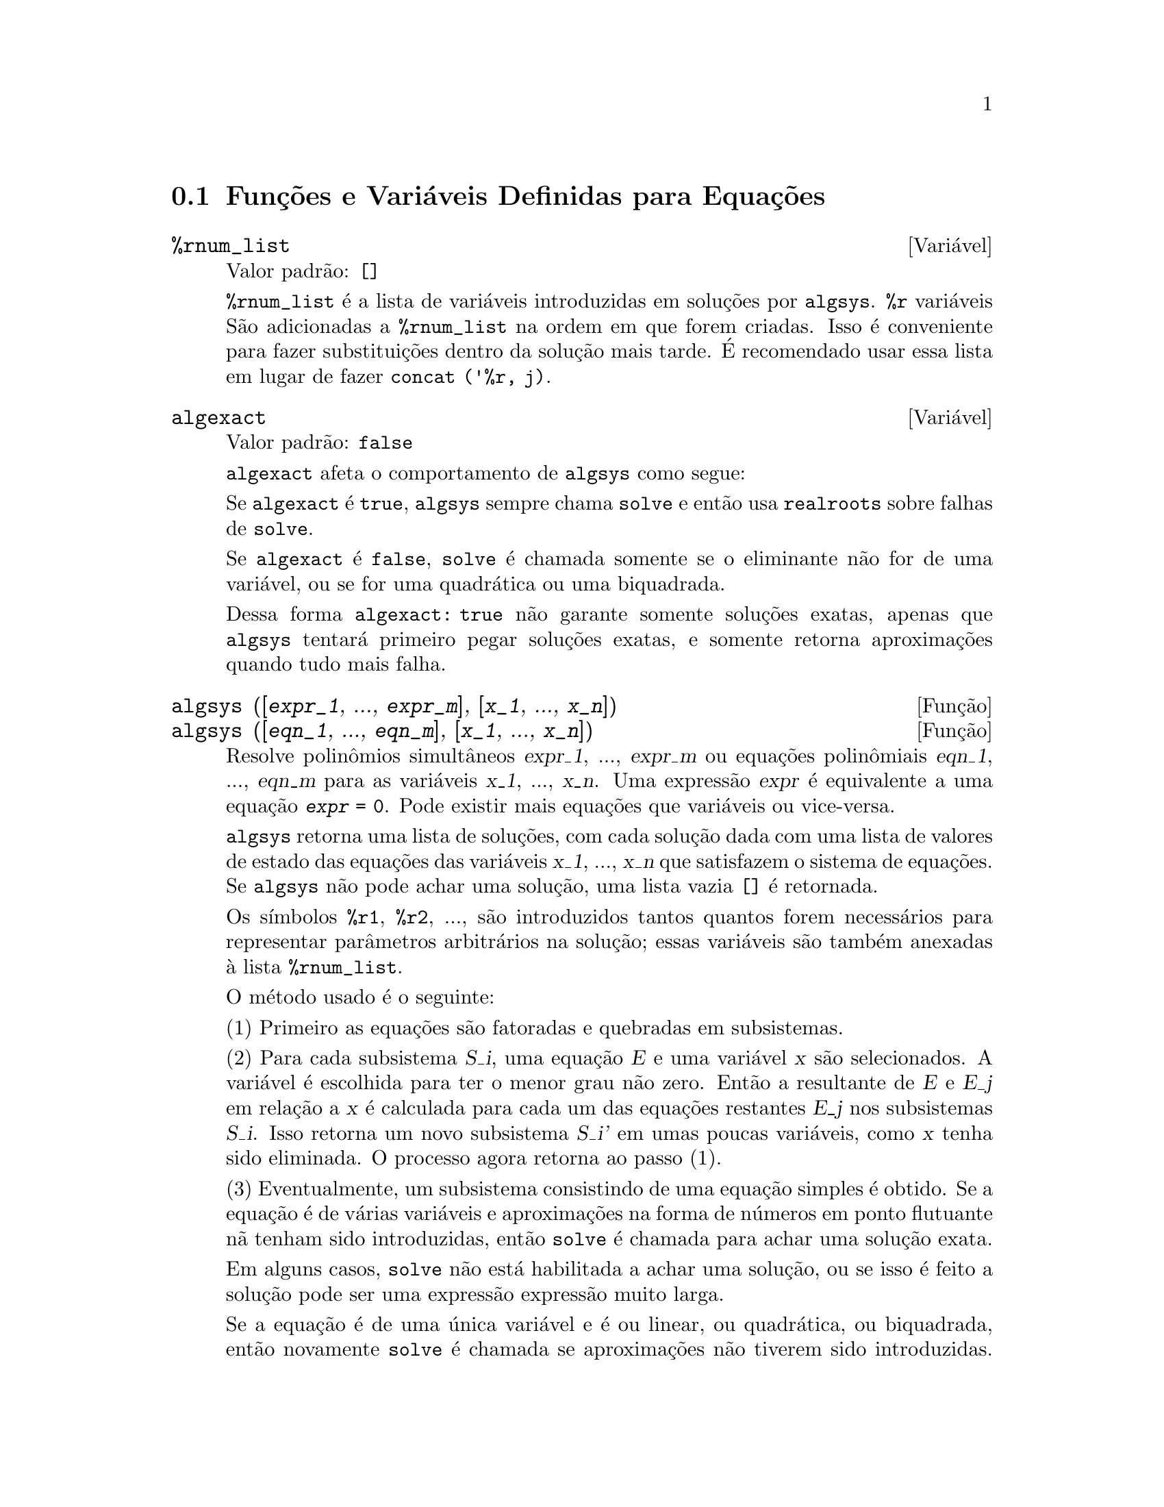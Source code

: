 @c Language: Brazilian Portuguese, Encoding: iso-8859-1
@c /Equations.texi/1.25/Sat Jun  2 00:12:41 2007/-ko/
@c end concepts Equations
@menu
* Funções e Variáveis Definidas para Equações::   
@end menu

@node Funções e Variáveis Definidas para Equações,  , Equações, Equações
@section Funções e Variáveis Definidas para Equações

@c NEED A DESCRIPTION OF %rnum AS WELL
@defvr {Variável} %rnum_list
Valor padrão: @code{[]}

@code{%rnum_list} é a lista de variáveis introduzidas em soluções
por @code{algsys}.
@code{%r} variáveis São adicionadas a @code{%rnum_list} na ordem em que
forem criadas.
Isso é conveniente para fazer substituições dentro da
solução mais tarde.
@c WHAT DOES THIS STATEMENT MEAN ??
É recomendado usar essa lista em lugar de
fazer @code{concat ('%r, j)}.

@c NEED EXAMPLE HERE
@end defvr

@defvr {Variável} algexact
Valor padrão: @code{false}

@code{algexact} afeta o comportamento de @code{algsys} como segue:

Se @code{algexact} é @code{true},
@code{algsys} sempre chama @code{solve} e então usa @code{realroots}
sobre falhas de @code{solve}.

Se @code{algexact} é @code{false}, @code{solve} é chamada somente se
o eliminante não for de uma variável, ou se for uma quadrática ou uma
biquadrada.

Dessa forma @code{algexact: true} não garante somente soluções
exatas, apenas que @code{algsys} tentará primeiro pegar
soluções exatas, e somente retorna aproximações quando tudo mais falha.

@c ABOVE DESCRIPTION NOT TOO CLEAR -- MAYBE EXAMPLES WILL HELP
@end defvr

@deffn {Função} algsys ([@var{expr_1}, ..., @var{expr_m}], [@var{x_1}, ..., @var{x_n}])
@deffnx {Função} algsys ([@var{eqn_1}, ..., @var{eqn_m}], [@var{x_1}, ..., @var{x_n}])
Resolve polinômios simultâneos @var{expr_1}, ..., @var{expr_m}
ou equações polinômiais @var{eqn_1}, ..., @var{eqn_m}
para as variáveis @var{x_1}, ..., @var{x_n}.
Uma expressão @var{expr} é equivalente a uma equação @code{@var{expr} = 0}.
Pode existir mais equações que variáveis ou vice-versa.

@code{algsys} retorna uma lista de soluções,
com cada solução dada com uma lista de valores de estado das equações
das variáveis @var{x_1}, ..., @var{x_n} que satisfazem o sistema de equações.
Se @code{algsys} não pode achar uma solução, uma lista vazia @code{[]} é retornada.

Os símbolos @code{%r1}, @code{%r2}, ...,
são introduzidos tantos quantos forem necessários para representar parâmetros arbitrários na solução;
essas variáveis são também anexadas à lista @code{%rnum_list}.

O método usado é o seguinte:

(1) Primeiro as equações são fatoradas e quebradas em subsistemas.

(2) Para cada subsistema @var{S_i}, uma equação @var{E} e uma variável @var{x} são
selecionados.
A variável é escolhida para ter o menor grau não zero.
Então a resultante de @var{E} e @var{E_j} em relação a @var{x} é calculada para cada um das
equações restantes @var{E_j} nos subsistemas @var{S_i}.
Isso retorna um novo subsistema @var{S_i'} em umas poucas variáveis, como @var{x} tenha sido eliminada.
O processo agora retorna ao passo (1).

(3) Eventualmente, um subsistema consistindo de uma equação simples é
obtido.  Se a equação é de várias variáveis e aproximações na
forma de números em ponto flutuante nã tenham sido introduzidas, então @code{solve} é
chamada para achar uma solução exata.

Em alguns casos, @code{solve} não está habilitada a achar uma solução,
ou se isso é feito a solução pode ser uma expressão expressão muito larga.

@c REMAINDER OF (3) IS PRETTY COMPLEX.  HOW CAN IT BE CLARIFIED ??
Se a equação é de uma única variável e é ou linear, ou quadrática, ou
biquadrada, então novamente @code{solve} é chamada se aproximações não tiverem
sido introduzidas.  Se aproximações tiverem sido introduzidas ou a
equação não é de uma única variável e nem tão pouco linear, quadratica, ou
biquadrada, então o comutador @code{realonly} é @code{true}, A função
@code{realroots} é chamada para achar o valor real das soluções.  Se
@code{realonly} é @code{false}, então @code{allroots} é chamada a qual procura por
soluções reais e complexas.

Se @code{algsys} produz uma solução que tem
poucos digitos significativos que o requerido, o usuário pode escolher o valor
de @code{algepsilon} para um valor maior.

Se @code{algexact} é escolhido para
@code{true}, @code{solve} será sempre chamada.
@c algepsilon IS IN Floating.texi -- MAY WANT TO BRING IT INTO THIS FILE

(4) Finalmente, as soluções obtidas no passo (3) são substituídas dentro
dos níveis prévios e o processo de solução retorna para (1).
@c "PREVIOUS LEVELS" -- WHAT ARE THOSE ??

Quando @code{algsys} encontrar uma equação de várias variáveis que contém
aproximações em ponto flutuante (usualmente devido a suas falhas em achar
soluções exatas por um estágio mais fácil), então não tentará
aplicar métodos exatos para tais equações e em lugar disso imprime a mensagem:
"@code{algsys} cannot solve - system too complicated."

Interações com @code{radcan} podem produzir expressões largas ou
complicadas.
Naquele caso, pode ser possível isolar partes do resultado
com @code{pickapart} ou @code{reveal}.

Ocasionalmente, @code{radcan} pode introduzir uma unidade imaginária
@code{%i} dentro de uma solução que é atualmente avaliada como real.

Exemplos:

@c ===beg===
@c e1: 2*x*(1 - a1) - 2*(x - 1)*a2;
+@c e2: a2 - a1;
+@c e3: a1*(-y - x^2 + 1);
@c e4: a2*(y - (x - 1)^2);
@c algsys ([e1, e2, e3, e4], [x, y, a1, a2]);
@c e1: x^2 - y^2;
@c e2: -1 - y + 2*y^2 - x + x^2;
@c algsys ([e1, e2], [x, y]);
@c ===end===
@example
(%i1) e1: 2*x*(1 - a1) - 2*(x - 1)*a2;
(%o1)              2 (1 - a1) x - 2 a2 (x - 1)
(%i2) e2: a2 - a1; 
(%o2)                        a2 - a1
(%i3) e3: a1*(-y - x^2 + 1); 
                                   2
(%o3)                   a1 (- y - x  + 1)
(%i4) e4: a2*(y - (x - 1)^2);
                                       2
(%o4)                   a2 (y - (x - 1) )
(%i5) algsys ([e1, e2, e3, e4], [x, y, a1, a2]);
(%o5) [[x = 0, y = %r1, a1 = 0, a2 = 0], 

                                  [x = 1, y = 0, a1 = 1, a2 = 1]]
(%i6) e1: x^2 - y^2;
                              2    2
(%o6)                        x  - y
(%i7) e2: -1 - y + 2*y^2 - x + x^2;
                         2        2
(%o7)                 2 y  - y + x  - x - 1
(%i8) algsys ([e1, e2], [x, y]);
                 1            1
(%o8) [[x = - -------, y = -------], 
              sqrt(3)      sqrt(3)

        1              1             1        1
[x = -------, y = - -------], [x = - -, y = - -], [x = 1, y = 1]]
     sqrt(3)        sqrt(3)          3        3
@end example

@end deffn

@deffn {Função} allroots (@var{expr})
@deffnx {Função} allroots (@var{eqn})
Calcula aproximações numéricas de raízes reais e complexas do
polinômio @var{expr} ou equação polinômial @var{eqn} de uma variável.

@c polyfactor IS NOT OTHERWISE DOCUMENTED
O sinalizador @code{polyfactor} quando @code{true} faz com que
@code{allroots} fatore o polinômio sobre os números reais se o
polinômio for real, ou sobre os números complexos, se o polinômio for
complexo.

@code{allroots} pode retornar resultados imprecisos no caso de multiplas raízes.
Se o polinômio for real, @code{allroots (%i*@var{p})}) pode retornar
aproximações mais precisas que @code{allroots (@var{p})},
como @code{allroots} invoca um algorítmo diferente naquele caso.

@code{allroots} rejeita não-polinômios.  Isso requer que o numerador
após a classificação (@code{rat}'ing) poderá ser um polinômio, e isso requer que o
denominador seja quando muito um número complexo.  Com um resultado disso @code{allroots}
irá sempre retornar uma expressão equivalente (mas fatorada), se
@code{polyfactor} for @code{true}.

Para polinômios complexos um algorítmo por Jenkins e Traub é
usado (Algorithm 419, @i{Comm.  ACM}, vol.  15, (1972), p.  97).
Para polinômios reais o algorítmo usado é devido a Jenkins (Algorithm 493, @i{ACM TOMS},
vol.  1, (1975), p.178).

Exemplos:
@c EXAMPLES GENERATED BY THESE INPUTS:
@c eqn: (1 + 2*x)^3 = 13.5*(1 + x^5);
@c soln: allroots (eqn);
@c for e in soln
@c         do (e2: subst (e, eqn), disp (expand (lhs(e2) - rhs(e2))));
@c polyfactor: true$
@c allroots (eqn);

@example
(%i1) eqn: (1 + 2*x)^3 = 13.5*(1 + x^5);
                            3          5
(%o1)              (2 x + 1)  = 13.5 (x  + 1)
(%i2) soln: allroots (eqn);
(%o2) [x = .8296749902129361, x = - 1.015755543828121, 

x = .9659625152196369 %i - .4069597231924075, 

x = - .9659625152196369 %i - .4069597231924075, x = 1.0]
(%i3) for e in soln
        do (e2: subst (e, eqn), disp (expand (lhs(e2) - rhs(e2))));
                      - 3.5527136788005E-15

                     - 5.32907051820075E-15

         4.44089209850063E-15 %i - 4.88498130835069E-15

        - 4.44089209850063E-15 %i - 4.88498130835069E-15

                       3.5527136788005E-15

(%o3)                         done
(%i4) polyfactor: true$
(%i5) allroots (eqn);
(%o5) - 13.5 (x - 1.0) (x - .8296749902129361)

                           2
 (x + 1.015755543828121) (x  + .8139194463848151 x

 + 1.098699797110288)
@end example

@end deffn

@defvr {Variável} backsubst
Valor padrão: @code{true}

@c WHAT IS THE CONTEXT HERE ?? (TO WHICH OTHER FUNCTION DOES THIS APPLY ??)
Quando @code{backsubst} é @code{false}, evita substituições
em expressões anteriores após as equações terem sido triangularizadas.  Isso pode
ser de grande ajuda em problemas muito grandes onde substituição em expressões anteriores pode vir a causar
a geração de expressões extremamente largas.

@end defvr

@defvr {Variável} breakup
Valor padrão: @code{true}

Quando @code{breakup} é @code{true}, @code{solve} expressa soluções
de equações cúbicas e quárticas em termos de subexpressões comuns,
que são atribuídas a rótulos de expressões intermediárias (@code{%t1}, @code{%t2}, etc.).
De outra forma, subexpressões comuns não são identificadas.

@code{breakup: true} tem efeito somente quando @code{programmode} é @code{false}.

Exemplos:

@example
(%i1) programmode: false$
(%i2) breakup: true$
(%i3) solve (x^3 + x^2 - 1);

                        sqrt(23)    25 1/3
(%t3)                  (--------- + --)
                        6 sqrt(3)   54
Solution:

                                      sqrt(3) %i   1
                                      ---------- - -
                sqrt(3) %i   1            2        2   1
(%t4)    x = (- ---------- - -) %t3 + -------------- - -
                    2        2            9 %t3        3

                                      sqrt(3) %i   1
                                    - ---------- - -
              sqrt(3) %i   1              2        2   1
(%t5)    x = (---------- - -) %t3 + ---------------- - -
                  2        2             9 %t3         3

                                   1     1
(%t6)                  x = %t3 + ----- - -
                                 9 %t3   3
(%o6)                    [%t4, %t5, %t6]
(%i6) breakup: false$
(%i7) solve (x^3 + x^2 - 1);
Solution:

             sqrt(3) %i   1
             ---------- - -
                 2        2        sqrt(23)    25 1/3
(%t7) x = --------------------- + (--------- + --)
             sqrt(23)    25 1/3    6 sqrt(3)   54
          9 (--------- + --)
             6 sqrt(3)   54

                                              sqrt(3) %i   1    1
                                           (- ---------- - -) - -
                                                  2        2    3

           sqrt(23)    25 1/3  sqrt(3) %i   1
(%t8) x = (--------- + --)    (---------- - -)
           6 sqrt(3)   54          2        2

                                            sqrt(3) %i   1
                                          - ---------- - -
                                                2        2      1
                                      + --------------------- - -
                                           sqrt(23)    25 1/3   3
                                        9 (--------- + --)
                                           6 sqrt(3)   54

            sqrt(23)    25 1/3             1             1
(%t9)  x = (--------- + --)    + --------------------- - -
            6 sqrt(3)   54          sqrt(23)    25 1/3   3
                                 9 (--------- + --)
                                    6 sqrt(3)   54
(%o9)                    [%t7, %t8, %t9]
@end example

@end defvr

@deffn {Função} dimension (@var{eqn})
@deffnx {Função} dimension (@var{eqn_1}, ..., @var{eqn_n})
@code{dimen} é um pacote de análise dimensional.
@code{load ("dimen")} chama esse pacote.
@code{demo ("dimen")} mostra uma cura demostração.
@c I GUESS THIS SHOULD BE EXPANDED TO COVER EACH FUNCTION IN THE PACKAGE

@end deffn

@defvr {Variável} dispflag
Valor padrão: @code{true}

@c WHAT DOES THIS MEAN ??
Se escolhida para @code{false} dentro de um @code{block} inibirá
a visualização da saída gerada pelas funções solve chamadas de
dentro de @code{block}.  Terminando @code{block} com um sinal de dolar, $, escolhe
@code{dispflag} para @code{false}.

@end defvr

@c THIS COULD BENEFIT FROM REPHRASING
@deffn {Função} funcsolve (@var{eqn}, @var{g}(@var{t}))
Retorna @code{[@var{g}(@var{t}) = ...]}  ou @code{[]}, dependendo de existir
ou não uma função racional @code{@var{g}(@var{t})} satisfazendo @var{eqn},
que deve ser de primeira ordem, polinômio linear em (para esse caso) 
@code{@var{g}(@var{t})} e @code{@var{g}(@var{t}+1)}

@example
(%i1) eqn: (n + 1)*f(n) - (n + 3)*f(n + 1)/(n + 1) = (n - 1)/(n + 2);
                            (n + 3) f(n + 1)   n - 1
(%o1)        (n + 1) f(n) - ---------------- = -----
                                 n + 1         n + 2
(%i2) funcsolve (eqn, f(n));

Equações dependentes eliminadas:  (4 3)
                                   n
(%o2)                f(n) = ---------------
                            (n + 1) (n + 2)
@end example

Atenção: essa é uma implementação muito rudimentar -- muitas verificações de segurança
e obviamente generalizações estão ausêntes.

@end deffn

@defvr {Variável} globalsolve
Valor padrão: @code{false}

When @code{globalsolve} for @code{true},
variáveis para as quais as equações são resolvidas são atribuidas aos valores da solução encontrados por @code{linsolve},
e por @code{solve} quando resolvendo duas ou mais equações lineares.

Quando @code{globalsolve} for @code{false},
soluções encontradas por @code{linsolve} e por @code{solve} quando resolvendo duas ou mais equações lineares
são espressas como equações,
e as variáveis para as quais a equação foi resolvida não são atribuidas.

Quando resolvendo qualquer coisa outra que não duas equações lineares ou mais,
@code{solve} ignora @code{globalsolve}.
Outras funções que resolvem equações (e.g., @code{algsys}) sempre ignoram @code{globalsolve}.
    
Exemplos:

@example
(%i1) globalsolve: true$
(%i2) solve ([x + 3*y = 2, 2*x - y = 5], [x, y]);
Solution

                                 17
(%t2)                        x : --
                                 7

                                   1
(%t3)                        y : - -
                                   7
(%o3)                     [[%t2, %t3]]
(%i3) x;
                               17
(%o3)                          --
                               7
(%i4) y;
                                 1
(%o4)                          - -
                                 7
(%i5) globalsolve: false$
(%i6) kill (x, y)$
(%i7) solve ([x + 3*y = 2, 2*x - y = 5], [x, y]);
Solution

                                 17
(%t7)                        x = --
                                 7

                                   1
(%t8)                        y = - -
                                   7
(%o8)                     [[%t7, %t8]]
(%i8) x;
(%o8)                           x
(%i9) y;
(%o9)                           y
@end example

@end defvr

@c THIS DESCRIPTION NEEDS WORK AND EXAMPLES
@c MERGE IN TEXT FROM share/integequations/inteqn.usg
@c AND EXAMPLES FROM .../intexs.mac
@deffn {Função} ieqn (@var{ie}, @var{unk}, @var{tech}, @var{n}, @var{guess})
@code{inteqn} é um pacote para resolver equações com integrais.
@code{load ("inteqn")} carrega esse pacote.

@var{ie} é a equação integral; @var{unk} é a função desconhecida; @var{tech} é a
técnica a ser tentada nesses dados acima (@var{tech} = @code{first} significa: tente
a primeira técnica que achar uma solução; @var{tech} = @code{all} significa: tente todas a
técnicas aplicáveis); @var{n} é o número máximo de termos a serem usados de
@code{taylor}, @code{neumann}, @code{firstkindseries}, ou @code{fredseries} (isso é também o
número máximo de ciclos de recurssão para o método de diferenciação); @var{guess} é
o inicial suposto para @code{neumann} ou @code{firstkindseries}.

Valores padrão do segundo até o quinto parâmetro são:

@var{unk}: @code{@var{p}(@var{x})}, onde @var{p} é a primeira função encontrada em um integrando
que é desconhecida para Maxima e @var{x} é a variável que ocorre como um
argumento para a primeira ocorrência de @var{p} achada fora de uma integral no
caso de equações @code{secondkind} , ou é somente outra variável
ao lado da variável de integração em equações @code{firstkind}.  Se uma
tentativa de procurar por @var{x} falha, o usuário será perguntado para suprir a
variável independente.

tech: @code{first}

n: 1

guess: @code{none} o que fará com que @code{neumann} e @code{firstkindseries} use
@code{@var{f}(@var{x})} como uma suposição inicial.

@end deffn

@defvr {Variável de opção} ieqnprint
Valor padrão: @code{true}

@code{ieqnprint} governa o comportamento do resultado
retornado pelo comando @code{ieqn}.  Quando @code{ieqnprint} é
@code{false}, as listas retornadas pela função @code{ieqn} são da forma

   [@var{solução}, @var{tecnica usada}, @var{nterms}, @var{sinalizador}]

onde @var{sinalizador} é retirado se a solução for exata.

De outra forma, isso é a
palavra @code{approximate} ou @code{incomplete} correspondendo à forma inexata ou
forma aberta de solução, respectivamente.  Se um método de série foi usado,
@var{nterms} fornece o número de termos usados (que poderá ser menor que os n
dados para @code{ieqn} se ocorrer um erro evita a geração de termos adicionais).

@end defvr

@deffn {Função} lhs (@var{expr})
Retorna o lado esquerdo (isto é, o primeiro argumento)
da expressão @var{expr},
quando o operador de @var{expr}
for um dos operadores relacionais @code{< <= = # equal notequal >= >},
@c MENTION -> (MARROW) IN THIS LIST IF/WHEN THE PARSER RECOGNIZES IT
um dos operadores de atribuição @code{:= ::= : ::},
ou um operadro infixo definido pelo usuário, como declarado por meio de @code{infix}.

Quando @var{expr} for um átomo ou
seu operador for alguma coisa que não esses listados acima,
@code{lhs} retorna @var{expr}.

Veja também @code{rhs}.

Exemplos:

@c ===beg===
@c e: aa + bb = cc;
@c lhs (e);
@c rhs (e);
@c [lhs (aa < bb), lhs (aa <= bb), lhs (aa >= bb), lhs (aa > bb)];
@c [lhs (aa = bb), lhs (aa # bb), lhs (equal (aa, bb)), lhs (notequal (aa, bb))];
@c e1: '(foo(x) := 2*x);
@c e2: '(bar(y) ::= 3*y);
@c e3: '(x : y);
@c e4: '(x :: y);
@c [lhs (e1), lhs (e2), lhs (e3), lhs (e4)];
@c infix ("][");
@c lhs (aa ][ bb);
@c ===end===
@example
(%i1) e: aa + bb = cc;
(%o1)                     bb + aa = cc
(%i2) lhs (e);
(%o2)                        bb + aa
(%i3) rhs (e);
(%o3)                          cc
(%i4) [lhs (aa < bb), lhs (aa <= bb), lhs (aa >= bb), lhs (aa > bb)];
(%o4)                   [aa, aa, aa, aa]
(%i5) [lhs (aa = bb), lhs (aa # bb), lhs (equal (aa, bb)), lhs (notequal (aa, bb))];
(%o5)                   [aa, aa, aa, aa]
(%i6) e1: '(foo(x) := 2*x);
(%o6)                     foo(x) := 2 x
(%i7) e2: '(bar(y) ::= 3*y);
(%o7)                    bar(y) ::= 3 y
(%i8) e3: '(x : y);
(%o8)                         x : y
(%i9) e4: '(x :: y);
(%o9)                        x :: y
(%i10) [lhs (e1), lhs (e2), lhs (e3), lhs (e4)];
(%o10)               [foo(x), bar(y), x, x]
(%i11) infix ("][");
(%o11)                         ][
(%i12) lhs (aa ][ bb);
(%o12)                         aa
@end example

@end deffn

@c REVISIT -- THERE'S PROBABLY MORE TO SAY HERE
@deffn {Função} linsolve ([@var{expr_1}, ..., @var{expr_m}], [@var{x_1}, ..., @var{x_n}])
Resolve a lista de
equações lineares simultâneas para a lista de variáveis.  As expressões
devem ser cada uma polinômios nas variáveis e podem ser equações.

Quando @code{globalsolve} é @code{true} então variáveis que foram resolvidas
serão escolhidas para a solução do conjunto de equações simultâneas.

Quando @code{backsubst} é @code{false}, @code{linsolve}
não realiza substituição em equações anteriores após
as equações terem sido triangularizadas.  Isso pode ser necessário em problemas
muito grandes onde substituição em equações anteriores poderá causar a geração de
expressões extremamente largas.

Quando @code{linsolve_params} for @code{true},
@code{linsolve} também gera símbolos @code{%r}
usados para representar parâmetros arbitrários descritos no manual sob
@code{algsys}.
De outra forma, @code{linsolve} resolve um menor-determinado sistema de
equações com algumas variáveis expressas em termos de outras.

Quando @code{programmode} for @code{false},
@code{linsolve} mostra a solução com expressões intermediárias com rótulos (@code{%t}),
e retorna a lista de rótulos.

@c ===beg===
@c e1: x + z = y;
@c e2: 2*a*x - y = 2*a^2;
@c e3: y - 2*z = 2;
@c [globalsolve: false, programmode: true];
@c linsolve ([e1, e2, e3], [x, y, z]);
@c [globalsolve: false, programmode: false];
@c linsolve ([e1, e2, e3], [x, y, z]);
@c ''%;
@c [globalsolve: true, programmode: false];
@c linsolve ([e1, e2, e3], [x, y, z]);
@c ''%;
@c [x, y, z];
@c [globalsolve: true, programmode: true];
@c linsolve ([e1, e2, e3], '[x, y, z]);
@c [x, y, z];
@c ===end===
@example
(%i1) e1: x + z = y;
(%o1)                       z + x = y
(%i2) e2: 2*a*x - y = 2*a^2;
                                       2
(%o2)                   2 a x - y = 2 a
(%i3) e3: y - 2*z = 2;
(%o3)                      y - 2 z = 2
(%i4) [globalsolve: false, programmode: true];
(%o4)                     [false, true]
(%i5) linsolve ([e1, e2, e3], [x, y, z]);
(%o5)            [x = a + 1, y = 2 a, z = a - 1]
(%i6) [globalsolve: false, programmode: false];
(%o6)                    [false, false]
(%i7) linsolve ([e1, e2, e3], [x, y, z]);
Solution

(%t7)                       z = a - 1

(%t8)                        y = 2 a

(%t9)                       x = a + 1
(%o9)                    [%t7, %t8, %t9]
(%i9) ''%;
(%o9)            [z = a - 1, y = 2 a, x = a + 1]
(%i10) [globalsolve: true, programmode: false];
(%o10)                    [true, false]
(%i11) linsolve ([e1, e2, e3], [x, y, z]);
Solution

(%t11)                      z : a - 1

(%t12)                       y : 2 a

(%t13)                      x : a + 1
(%o13)                 [%t11, %t12, %t13]
(%i13) ''%;
(%o13)           [z : a - 1, y : 2 a, x : a + 1]
(%i14) [x, y, z];
(%o14)                 [a + 1, 2 a, a - 1]
(%i15) [globalsolve: true, programmode: true];
(%o15)                    [true, true]
(%i16) linsolve ([e1, e2, e3], '[x, y, z]);
(%o16)           [x : a + 1, y : 2 a, z : a - 1]
(%i17) [x, y, z];
(%o17)                 [a + 1, 2 a, a - 1]
@end example

@end deffn

@c DO ANY FUNCTIONS OTHER THAN linsolve RESPECT linsolvewarn ??
@defvr {Variável} linsolvewarn
Valor padrão: @code{true}

Quando @code{linsolvewarn} é @code{true},
@code{linsolve} imprime uma mensagem "Dependent equações eliminated".

@end defvr

@defvr {Variável} linsolve_params
Valor padrão: @code{true}

Quando @code{linsolve_params} é @code{true}, @code{linsolve} também gera
os símbolos @code{%r} usados para representar parâmetros arbitrários descritos no
manual sob @code{algsys}.
De outra forma, @code{linsolve} resolve um menor-determinado sistema de
equações com algumas variáveis expressas em termos e outras.

@end defvr

@defvr {Variável} multiplicities
Valor padrão: @code{not_set_yet}

@code{multiplicities} é escolhida para uma lista de
multiplicidades das soluções individuais retornadas por @code{solve} ou
@code{realroots}.
@c NEED AN EXAMPLE HERE

@end defvr

@deffn {Função} nroots (@var{p}, @var{low}, @var{high})
Retorna o número de raízes reais do polinômio 
real de uma única variável @var{p} no intervalo semi-aberto
@code{(@var{low}, @var{high}]}.
Uma extremidade do intervalo podem ser @code{minf} ou @code{inf}.
infinito e mais infinito.

@code{nroots} usa o método das sequ@"{u}ências de Sturm.

@example
(%i1) p: x^10 - 2*x^4 + 1/2$
(%i2) nroots (p, -6, 9.1);
(%o2)                           4
@end example

@end deffn

@c NEEDS WORK
@deffn {Função} nthroot (@var{p}, @var{n})
Onde p é um polinômio com coeficientes inteiros e
n é um inteiro positivo retorna q, um polinômio sobre os inteiros, tal
que q^n=p ou imprime uma mensagem de erro indicando que p não é uma potência n-ésima
perfeita.  Essa rotina é mais rápida que @code{factor} ou mesmo @code{sqfr}.

@end deffn

@defvr {Variável} programmode
Valor padrão: @code{true}

Quando @code{programmode} é @code{true},
@code{solve}, @code{realroots}, @code{allroots}, e @code{linsolve}
retornam soluções como elementos em uma lista.
@c WHAT DOES BACKSUBSTITUTION HAVE TO DO WITH RETURN VALUES ??
(Exceto quando @code{backsubst} é escolhido para @code{false}, nesse caso
@code{programmode: false} é assumido.)

Quando @code{programmode} é @code{false}, @code{solve}, etc.
cria rótulos de expressões intermediárias
@code{%t1}, @code{t2}, etc., e atribui as soluções para eles.
@c NEED AN EXAMPLE HERE

@end defvr

@defvr {Variável} realonly
Valor padrão: @code{false}

Quando @code{realonly} é @code{true}, @code{algsys} retorna somente
aquelas soluções que estão livres de @code{%i}.

@end defvr

@deffn {Função} realroots (@var{expr}, @var{bound})
@deffnx {Função} realroots (@var{eqn}, @var{bound})
@deffnx {Função} realroots (@var{expr})
@deffnx {Função} realroots (@var{eqn})
Calcula aproximações racionais das raízes reais da expressão polinomial @var{expr}
ou da equação polinomial @var{eqn} de uma variável,
dentro de uma tolerância de @var{bound}.
coeficientes de @var{expr} ou de @var{eqn} devem ser números literais;
constantes símbolo tais como @code{%pi} são rejeitadas.

@code{realroots} atribui as multiplicidades das raízes que encontrar
para a variável global @code{multiplicities}.

@code{realroots} constrói uma seq@"{u}ência de Sturm para delimitar cada raíz,
e então palica a bisecção para redefinir as aproximações.
Todos os coeficientes são convertidos para os equivalentes racionais antes da busca por raízes,
e cálculos são realizados por meio de aritmética racional exata.
Mesmo se alguns coeficientes forem números em ponto flutuante,
os resultados são racionais (a menos que forçados a números em ponto flutuante por @code{float} ou por @code{numer} flags).

Quando @var{bound} for menor que 1, todas as raízes inteiras são encontradas exatamente.
Quando @var{bound} não for especificado, será assumido como sendo igual à variável globa @code{rootsepsilon}.

Quando a varável global @code{programmode} for @code{true},
@code{realroots} retorna uma lista da forma @code{[x = @var{x_1}, x = @var{x_2}, ...]}.
Quando @code{programmode} for @code{false},
@code{realroots} cria rótulos de expressões intermediárias @code{%t1}, @code{%t2}, ...,
atribui os resultados a eles, e retorna a lista de rótulos.

Exemplos:
@c ===beg===
@c realroots (-1 - x + x^5, 5e-6);
@c ev (%[1], float);
@c ev (-1 - x + x^5, %);
@c ===end===

@example
(%i1) realroots (-1 - x + x^5, 5e-6);
                               612003
(%o1)                     [x = ------]
                               524288
(%i2) ev (%[1], float);
(%o2)                 x = 1.167303085327148
(%i3) ev (-1 - x + x^5, %);
(%o3)                - 7.396496210176905E-6
@end example

@c ===beg===
@c realroots (expand ((1 - x)^5 * (2 - x)^3 * (3 - x)), 1e-20);
@c multiplicities;
@c ===end===

@example
(%i1) realroots (expand ((1 - x)^5 * (2 - x)^3 * (3 - x)), 1e-20);
(%o1)                 [x = 1, x = 2, x = 3]
(%i2) multiplicities;
(%o2)                       [5, 3, 1]
@end example

@end deffn

@deffn {Função} rhs (@var{expr})
Retorna o lado direito (isto é, o segundo argumento)
da expressão @var{expr},
quando o operador de @var{expr}
for um dos operadores relacionais @code{< <= = # equal notequal >= >},
@c MENTION -> (MARROW) IN THIS LIST IF/WHEN THE PARSER RECOGNIZES IT
um dos operadores de atribuição @code{:= ::= : ::},
ou um operador binário infixo definido pelo usuário, como declarado por meio de @code{infix}.

Quando @var{expr} for um étomo ou
seu operadro for alguma coisa que não esses listados acima,
@code{rhs} retorna 0.

Veja também @code{lhs}.

Exemplos:

@c ===beg===
@c e: aa + bb = cc;
@c lhs (e);
@c rhs (e);
@c [rhs (aa < bb), rhs (aa <= bb), rhs (aa >= bb), rhs (aa > bb)];
@c [rhs (aa = bb), rhs (aa # bb), rhs (equal (aa, bb)), rhs (notequal (aa, bb))];
@c e1: '(foo(x) := 2*x);
@c e2: '(bar(y) ::= 3*y);
@c e3: '(x : y);
@c e4: '(x :: y);
@c [rhs (e1), rhs (e2), rhs (e3), rhs (e4)];
@c infix ("][");
@c rhs (aa ][ bb);
@c ===end===
@example
(%i1) e: aa + bb = cc;
(%o1)                     bb + aa = cc
(%i2) lhs (e);
(%o2)                        bb + aa
(%i3) rhs (e);
(%o3)                          cc
(%i4) [rhs (aa < bb), rhs (aa <= bb), rhs (aa >= bb), rhs (aa > bb)];
(%o4)                   [bb, bb, bb, bb]
(%i5) [rhs (aa = bb), rhs (aa # bb), rhs (equal (aa, bb)), rhs (notequal (aa, bb))];
(%o5)                   [bb, bb, bb, bb]
(%i6) e1: '(foo(x) := 2*x);
(%o6)                     foo(x) := 2 x
(%i7) e2: '(bar(y) ::= 3*y);
(%o7)                    bar(y) ::= 3 y
(%i8) e3: '(x : y);
(%o8)                         x : y
(%i9) e4: '(x :: y);
(%o9)                        x :: y
(%i10) [rhs (e1), rhs (e2), rhs (e3), rhs (e4)];
(%o10)                  [2 x, 3 y, y, y]
(%i11) infix ("][");
(%o11)                         ][
(%i12) rhs (aa ][ bb);
(%o12)                         bb
@end example

@end deffn

@defvr {Variável de opção} rootsconmode
Valor padrão: @code{true}

@code{rootsconmode} governa o comportamento do comando
@code{rootscontract}.  Veja @code{rootscontract} para detalhes.

@end defvr

@c NEEDS WORK
@deffn {Função} rootscontract (@var{expr})
Converte produtos de raízes em raízes de produtos.
Por exemplo,
@code{rootscontract (sqrt(x)*y^(3/2))} retorna @code{sqrt(x*y^3)}.

Quando @code{radexpand} é @code{true} e @code{domain} é @code{real},
@code{rootscontract} converte @code{abs} em @code{sqrt}, e.g.,
@code{rootscontract (abs(x)*sqrt(y))} retorna @code{sqrt(x^2*y)}.

Existe uma opção @code{rootsconmode}
afetando @code{rootscontract} como segue:

@example
Problem            Value of        Result of applying
                  rootsconmode        rootscontract
      
x^(1/2)*y^(3/2)      false          (x*y^3)^(1/2)
x^(1/2)*y^(1/4)      false          x^(1/2)*y^(1/4)
x^(1/2)*y^(1/4)      true           (x*y^(1/2))^(1/2)
x^(1/2)*y^(1/3)      true           x^(1/2)*y^(1/3)
x^(1/2)*y^(1/4)      all            (x^2*y)^(1/4)
x^(1/2)*y^(1/3)      all            (x^3*y^2)^(1/6)
@end example

Quando @code{rootsconmode} é @code{false}, @code{rootscontract} contrai somente como relação a expoentes
de número racional cujos denominadores são os mesmos.  A chave para os exemplos
@code{rootsconmode: true} é simplesmente que 2 divides 4 mas não 
divide 3.  @code{rootsconmode: all} envolve pegar o menor multiplo comum
dos denominadores dos expoentes.

@code{rootscontract} usa @code{ratsimp} em uma maneira similar a @code{logcontract}.

Exemplos:
@c FOLLOWING ADAPTED FROM example (rootscontract)
@c rootsconmode: false$
@c rootscontract (x^(1/2)*y^(3/2));
@c rootscontract (x^(1/2)*y^(1/4));
@c rootsconmode: true$
@c rootscontract (x^(1/2)*y^(1/4));
@c rootscontract (x^(1/2)*y^(1/3));
@c rootsconmode: all$
@c rootscontract (x^(1/2)*y^(1/4));
@c rootscontract (x^(1/2)*y^(1/3));
@c rootsconmode: false$
@c rootscontract (sqrt(sqrt(x) + sqrt(1 + x))
@c                     *sqrt(sqrt(1 + x) - sqrt(x)));
@c rootsconmode: true$
@c rootscontract (sqrt(5 + sqrt(5)) - 5^(1/4)*sqrt(1 + sqrt(5)));

@example
(%i1) rootsconmode: false$
(%i2) rootscontract (x^(1/2)*y^(3/2));
                                   3
(%o2)                      sqrt(x y )
(%i3) rootscontract (x^(1/2)*y^(1/4));
                                   1/4
(%o3)                     sqrt(x) y
(%i4) rootsconmode: true$
(%i5) rootscontract (x^(1/2)*y^(1/4));
(%o5)                    sqrt(x sqrt(y))
(%i6) rootscontract (x^(1/2)*y^(1/3));
                                   1/3
(%o6)                     sqrt(x) y
(%i7) rootsconmode: all$
(%i8) rootscontract (x^(1/2)*y^(1/4));
                              2   1/4
(%o8)                       (x  y)
(%i9) rootscontract (x^(1/2)*y^(1/3));
                             3  2 1/6
(%o9)                      (x  y )
(%i10) rootsconmode: false$
(%i11) rootscontract (sqrt(sqrt(x) + sqrt(1 + x))
                    *sqrt(sqrt(1 + x) - sqrt(x)));
(%o11)                          1
(%i12) rootsconmode: true$
(%i13) rootscontract (sqrt(5 + sqrt(5)) - 5^(1/4)*sqrt(1 + sqrt(5)));
(%o13)                          0
@end example

@end deffn

@defvr {Variável de opção} rootsepsilon
Valor padrão: 1.0e-7

@code{rootsepsilon} é a tolerância que estabelece o
intervalo de conficência para as raízes achadas pela função @code{realroots}.
@c IS IT GUARANTEED THAT |ACTUAL - ESTIMATE| < rootepsilon OR IS IT SOME OTHER NOTION ??
@c NEED EXAMPLE HERE

@end defvr

@c NEEDS WORK
@deffn {Função} solve (@var{expr}, @var{x})
@deffnx {Função} solve (@var{expr})
@deffnx {Função} solve ([@var{eqn_1}, ..., @var{eqn_n}], [@var{x_1}, ..., @var{x_n}])
Resolve a equação algébrica @var{expr} para a variável
@var{x} e retorna uma lista de equações solução em @var{x}.  Se @var{expr} não é uma
equação, a equação @code{@var{expr} = 0} é assumida em seu lugar.
@var{x} pode ser uma função (e.g. @code{f(x)}), ou outra expressão não atômica
exceto uma adição ou um produto.  @var{x} pode ser omitido se @var{expr} contém somente uma
variável.  @var{expr} pode ser uma expressão racional, e pode conter
funções trigonométricas, exponenciais, etc.

O seguinte método é usado:

Tome @var{E} sendo a expressão e @var{X} sendo a variável.  Se @var{E} é linear em @var{X}
então isso é trivialmente resolvido para @var{X}.  De outra forma se @var{E} é da forma
@code{A*X^N + B} então o resultado é @code{(-B/A)^1/N)} vezes as @code{N}'ésimas raízes da
unidade.

Se @var{E} não é linear em @var{X} então o máximo divisor comum (mdc) dos expoentes de @var{X} em @var{E} (digamos
@var{N}) é dividido dentro dos expoentes e a multiplicidade das raízes é
multiplicada por @var{N}.  Então @code{solve} é chamada novamente sobre o resultado.
Se @var{E} for dada em fatores então @code{solve} é chamada sobre cada um dos fatores.  Finalmente
@code{solve} usará as fórmulas quadráticas, cúbicas, ou quárticas onde
necessário.

No caso onde @var{E} for um polinômio em alguma função de variável a ser
resolvida, digamos @code{F(X)}, então isso é primeiro resolvida para @code{F(X)} (chama o
resultado @var{C}), então a equação @code{F(X)=C} pode ser resolvida para @var{X} fornecendo o
inverso da função @var{F} que é conhecida.

@code{breakup} se @code{false} fará com que @code{solve} expresse as soluções de
equações cúbicas ou quárticas como expressões simples ao invés de como feito
em cima de várias subexpressões comuns que é o padrão.

@code{multiplicities} - será escolhido para uma lista de multiplicidades de
soluções individuais retornadas por @code{solve}, @code{realroots}, ou @code{allroots}.
Tente @code{apropos (solve)} para os comutadores que afetam @code{solve}.  @code{describe} pode
então ser usada sobre o nome do comutador individual se seu proprósito não é
claro.

@code{solve ([@var{eqn_1}, ..., @var{eqn_n}], [@var{x_1}, ..., @var{x_n}])}
resolve um sistema de equações polinomiais
(lineares ou não-lineares) simultâneas por chamada a @code{linsolve} ou
@code{algsys} e retorna uma lista de listas solução nas variáveis.  No
caso de @code{linsolve} essa lista conterá uma lista simples de
soluções.  Isso pega duas listas como argumentos.  A primeira lista
representa as equações a serem resolvidas; a segunda lista é a
lista de desconhecidos a ser determinada.  Se o número total de
variáveis nas equações é igual ao número de equações, a
segunda lista-argumento pode ser omitida.  Para sistemas lineares se as dadas
equações não são compatíveis, a mensagem @code{inconsistent} será
mostrada (veja o comutador @code{solve_inconsistent_error} ); se não existe
solução única, então @code{singular} será mostrado.

Quando @code{programmode} for @code{false},
@code{solve} mostra soluções com rótulos de expressões intermediárias (@code{%t}),
e retorna a lista de rótulos.

Quando @code{globalsolve} for @code{true} e o problema for resolver duas ou mais equações lineares,
cada variável para a qual a equação for resolvida é associada a seu valor na solução das equações.

Exemplos:
@c FOLLOWING ADAPTED FROM example (solve)
@c ===beg===
@c solve (asin (cos (3*x))*(f(x) - 1), x);
@c ev (solve (5^f(x) = 125, f(x)), solveradcan);
@c [4*x^2 - y^2 = 12, x*y - x = 2];
@c solve (%, [x, y]);
@c solve (1 + a*x + x^3, x);
@c solve (x^3 - 1);
@c solve (x^6 - 1);
@c ev (x^6 - 1, %[1]);
@c expand (%);
@c x^2 - 1;
@c solve (%, x);
@c ev (%th(2), %[1]);
@c ===end===
@example
(%i1) solve (asin (cos (3*x))*(f(x) - 1), x);

SOLVE is using arc-trig functions to get a solution.
Some solutions will be lost.
                            %pi
(%o1)                  [x = ---, f(x) = 1]
                             6
(%i2) ev (solve (5^f(x) = 125, f(x)), solveradcan);
                                log(125)
(%o2)                   [f(x) = --------]
                                 log(5)
(%i3) [4*x^2 - y^2 = 12, x*y - x = 2];
                      2    2
(%o3)             [4 x  - y  = 12, x y - x = 2]
(%i4) solve (%, [x, y]);
(%o4) [[x = 2, y = 2], [x = .5202594388652008 %i

 - .1331240357358706, y = .0767837852378778

 - 3.608003221870287 %i], [x = - .5202594388652008 %i

 - .1331240357358706, y = 3.608003221870287 %i

 + .0767837852378778], [x = - 1.733751846381093, 

y = - .1535675710019696]]
(%i5) solve (1 + a*x + x^3, x);
                                       3
              sqrt(3) %i   1   sqrt(4 a  + 27)   1 1/3
(%o5) [x = (- ---------- - -) (--------------- - -)
                  2        2      6 sqrt(3)      2

        sqrt(3) %i   1
       (---------- - -) a
            2        2
 - --------------------------, x = 
              3
      sqrt(4 a  + 27)   1 1/3
   3 (--------------- - -)
         6 sqrt(3)      2

                          3
 sqrt(3) %i   1   sqrt(4 a  + 27)   1 1/3
(---------- - -) (--------------- - -)
     2        2      6 sqrt(3)      2

         sqrt(3) %i   1
      (- ---------- - -) a
             2        2
 - --------------------------, x = 
              3
      sqrt(4 a  + 27)   1 1/3
   3 (--------------- - -)
         6 sqrt(3)      2

         3
 sqrt(4 a  + 27)   1 1/3               a
(--------------- - -)    - --------------------------]
    6 sqrt(3)      2                  3
                              sqrt(4 a  + 27)   1 1/3
                           3 (--------------- - -)
                                 6 sqrt(3)      2
(%i6) solve (x^3 - 1);
             sqrt(3) %i - 1        sqrt(3) %i + 1
(%o6)   [x = --------------, x = - --------------, x = 1]
                   2                     2
(%i7) solve (x^6 - 1);
           sqrt(3) %i + 1      sqrt(3) %i - 1
(%o7) [x = --------------, x = --------------, x = - 1, 
                 2                   2

                     sqrt(3) %i + 1        sqrt(3) %i - 1
               x = - --------------, x = - --------------, x = 1]
                           2                     2
(%i8) ev (x^6 - 1, %[1]);
                                      6
                      (sqrt(3) %i + 1)
(%o8)                 ----------------- - 1
                             64
(%i9) expand (%);
(%o9)                           0
(%i10) x^2 - 1;
                              2
(%o10)                       x  - 1
(%i11) solve (%, x);
(%o11)                  [x = - 1, x = 1]
(%i12) ev (%th(2), %[1]);
(%o12)                          0
@end example

@end deffn

@defvr {Variável de opção} solvedecomposes
Valor padrão: @code{true}

Quando @code{solvedecomposes} é @code{true}, @code{solve} chama
@code{polydecomp} se perguntado para resolver polinômios.
@c OTHERWISE WHAT HAPPENS -- CAN'T SOLVE POLYNOMIALS, OR SOME OTHER METHOD IS USED ??

@end defvr

@defvr {Variável de opção} solveexplicit
Valor padrão: @code{false}

Quando @code{solveexplicit} é @code{true}, inibe @code{solve} de
retornar soluções implícitas, isto é, soluções da forma @code{F(x) = 0}
onde @code{F} é alguma função.
@c NEED AN EXAMPLE HERE

@end defvr

@defvr {Variável de opção} solvefactors
Valor padrão: @code{true}

@c WHAT IS THIS ABOUT EXACTLY ??
Quando @code{solvefactors} é @code{false}, @code{solve} não tenta
fatorar a expressão.  O @code{false} escolhido pode ser desejado em alguns casos
onde a fatoração não é necessária.
@c NEED AN EXAMPLE HERE

@end defvr

@defvr {Variável de opção} solvenullwarn
Valor padrão: @code{true}

Quando @code{solvenullwarn} é @code{true}, 
@code{solve} imprime uma mensagem de alerta se chamada com ou uma lista equação ou uma variável lista nula.
Por exemplo, @code{solve ([], [])} imprimirá duas mensagens de alerta e retorna @code{[]}.

@end defvr

@defvr {Variável de opção} solveradcan
Valor padrão: @code{false}

Quando @code{solveradcan} é @code{true}, @code{solve} chama @code{radcan}
que faz @code{solve} lento mas permitirá certamente que problemas
contendo exponeniais e logarítmos sejam resolvidos.
@c NEED AN EXAMPLE HERE

@end defvr

@defvr {Variável de opção} solvetrigwarn
Valor padrão: @code{true}

@c MAYBE THIS CAN BE CLARIFIED
Quando @code{solvetrigwarn} é @code{true},
@code{solve} pode imprimir uma mensagem dizendo que está usando funções
trigonométricas inversas para resolver a equação, e desse modo perdendo
soluções.
@c NEED AN EXAMPLE HERE

@end defvr

@defvr {Variável de opção} solve_inconsistent_error
Valor padrão: @code{true}

Quando @code{solve_inconsistent_error} for @code{true}, @code{solve} e
@code{linsolve} resultam em erro se as equações a serem resolvidas forem inconsistentes.

Se @code{false}, @code{solve} e @code{linsolve} retornam uma lista vazia @code{[]} 
se as equações forem inconsistentes.

Exemplo:

@example
(%i1) solve_inconsistent_error: true$
(%i2) solve ([a + b = 1, a + b = 2], [a, b]);
Inconsistent equações:  (2)
 -- an error.  Quitting.  To debug this try debugmode(true);
(%i3) solve_inconsistent_error: false$
(%i4) solve ([a + b = 1, a + b = 2], [a, b]);
(%o4)                          []
@end example

@end defvr

